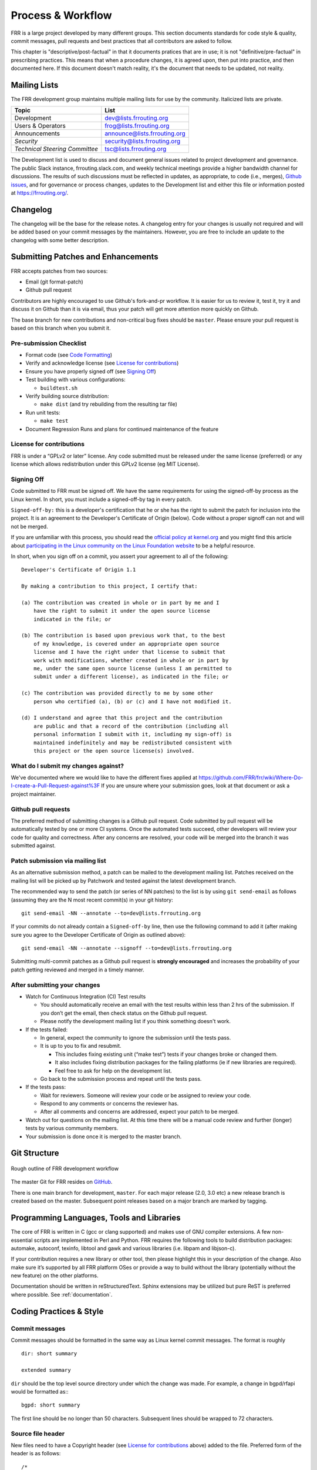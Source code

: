 .. _process-and-workflow:

*******************
Process & Workflow
*******************

FRR is a large project developed by many different groups. This section
documents standards for code style & quality, commit messages, pull requests
and best practices that all contributors are asked to follow.

This chapter is "descriptive/post-factual" in that it documents pratices that
are in use; it is not "definitive/pre-factual" in prescribing practices. This
means that when a procedure changes, it is agreed upon, then put into practice,
and then documented here. If this document doesn't match reality, it's the
document that needs to be updated, not reality.

Mailing Lists
=============

The FRR development group maintains multiple mailing lists for use by the
community. Italicized lists are private.

+----------------------------------+--------------------------------+
| Topic                            | List                           |
+==================================+================================+
| Development                      | dev@lists.frrouting.org        |
+----------------------------------+--------------------------------+
| Users & Operators                | frog@lists.frrouting.org       |
+----------------------------------+--------------------------------+
| Announcements                    | announce@lists.frrouting.org   |
+----------------------------------+--------------------------------+
| *Security*                       | security@lists.frrouting.org   |
+----------------------------------+--------------------------------+
| *Technical Steering Committee*   | tsc@lists.frrouting.org        |
+----------------------------------+--------------------------------+

The Development list is used to discuss and document general issues related to
project development and governance. The public Slack instance,
frrouting.slack.com, and weekly technical meetings provide a higher bandwidth
channel for discussions.  The results of such discussions must be reflected in
updates, as appropriate, to code (i.e., merges), `Github issues`_, and for
governance or process changes, updates to the Development list and either this
file or information posted at https://frrouting.org/.


Changelog
=========

The changelog will be the base for the release notes. A changelog entry for
your changes is usually not required and will be added based on your commit
messages by the maintainers. However, you are free to include an update to the
changelog with some better description.

Submitting Patches and Enhancements
===================================

FRR accepts patches from two sources:

- Email (git format-patch)
- Github pull request

Contributors are highly encouraged to use Github's fork-and-pr workflow. It is
easier for us to review it, test it, try it and discuss it on Github than it is
via email, thus your patch will get more attention more quickly on Github.

The base branch for new contributions and non-critical bug fixes should be
``master``. Please ensure your pull request is based on this branch when you
submit it.

Pre-submission Checklist
------------------------

-  Format code (see `Code Formatting <#developers-guidelines>`__)
-  Verify and acknowledge license (see `License for
   contributions <#license-for-contributions>`__)
-  Ensure you have properly signed off (see `Signing
   Off <#signing-off>`__)
-  Test building with various configurations:

   -  ``buildtest.sh``

-  Verify building source distribution:

   -  ``make dist`` (and try rebuilding from the resulting tar file)

-  Run unit tests:

   -  ``make test``

-  Document Regression Runs and plans for continued maintenance of the
   feature

License for contributions
-------------------------

FRR is under a “GPLv2 or later” license. Any code submitted must
be released under the same license (preferred) or any license which
allows redistribution under this GPLv2 license (eg MIT License).

Signing Off
-----------

Code submitted to FRR must be signed off. We have the same
requirements for using the signed-off-by process as the Linux kernel. In
short, you must include a signed-off-by tag in every patch.

``Signed-off-by:`` this is a developer's certification that he or she
has the right to submit the patch for inclusion into the project. It is
an agreement to the Developer's Certificate of Origin (below). Code
without a proper signoff can not and will not be merged.

If you are unfamiliar with this process, you should read the `official
policy at
kernel.org <https://www.kernel.org/doc/html/latest/process/submitting-patches.html>`__
and you might find this article about `participating in the Linux
community on the Linux Foundation
website <http://www.linuxfoundation.org/content/how-participate-linux-community-0>`__
to be a helpful resource.

In short, when you sign off on a commit, you assert your agreement to
all of the following:

::

    Developer's Certificate of Origin 1.1

    By making a contribution to this project, I certify that:

    (a) The contribution was created in whole or in part by me and I
        have the right to submit it under the open source license
        indicated in the file; or

    (b) The contribution is based upon previous work that, to the best
        of my knowledge, is covered under an appropriate open source
        license and I have the right under that license to submit that
        work with modifications, whether created in whole or in part by
        me, under the same open source license (unless I am permitted to
        submit under a different license), as indicated in the file; or

    (c) The contribution was provided directly to me by some other
        person who certified (a), (b) or (c) and I have not modified it.

    (d) I understand and agree that this project and the contribution
        are public and that a record of the contribution (including all
        personal information I submit with it, including my sign-off) is
        maintained indefinitely and may be redistributed consistent with
        this project or the open source license(s) involved.

What do I submit my changes against?
------------------------------------

We've documented where we would like to have the different fixes applied
at
https://github.com/FRR/frr/wiki/Where-Do-I-create-a-Pull-Request-against%3F
If you are unsure where your submission goes, look at that document or
ask a project maintainer.

Github pull requests
--------------------

The preferred method of submitting changes is a Github pull request.
Code submitted by pull request will be automatically tested by one or
more CI systems. Once the automated tests succeed, other developers will
review your code for quality and correctness. After any concerns are
resolved, your code will be merged into the branch it was submitted
against.

Patch submission via mailing list
---------------------------------

As an alternative submission method, a patch can be mailed to the
development mailing list. Patches received on the mailing list will be
picked up by Patchwork and tested against the latest development branch.

The recommended way to send the patch (or series of NN patches) to the
list is by using ``git send-email`` as follows (assuming they are the N
most recent commit(s) in your git history:

::

    git send-email -NN --annotate --to=dev@lists.frrouting.org

If your commits do not already contain a ``Signed-off-by`` line, then
use the following command to add it (after making sure you agree to the
Developer Certificate of Origin as outlined above):

::

    git send-email -NN --annotate --signoff --to=dev@lists.frrouting.org

Submitting multi-commit patches as a Github pull request is **strongly
encouraged** and increases the probability of your patch getting
reviewed and merged in a timely manner.

After submitting your changes
-----------------------------

-  Watch for Continuous Integration (CI) Test results

   -  You should automatically receive an email with the test results
      within less than 2 hrs of the submission. If you don’t get the
      email, then check status on the Github pull request.
   -  Please notify the development mailing list if you think something
      doesn't work.

-  If the tests failed:

   -  In general, expect the community to ignore the submission until
      the tests pass.
   -  It is up to you to fix and resubmit.

      -  This includes fixing existing unit (“make test”) tests if your
         changes broke or changed them.
      -  It also includes fixing distribution packages for the failing
         platforms (ie if new libraries are required).
      -  Feel free to ask for help on the development list.

   -  Go back to the submission process and repeat until the tests pass.

-  If the tests pass:

   -  Wait for reviewers. Someone will review your code or be assigned
      to review your code.
   -  Respond to any comments or concerns the reviewer has.
   -  After all comments and concerns are addressed, expect your patch
      to be merged.

-  Watch out for questions on the mailing list. At this time there will
   be a manual code review and further (longer) tests by various
   community members.
-  Your submission is done once it is merged to the master branch.

Git Structure
=============

.. figure:: ../figures/git_branches.png
   :align: center
   :scale: 55%
   :alt: Merging Git branches into a central trunk

   Rough outline of FRR development workflow

The master Git for FRR resides on `GitHub`_.

There is one main branch for development, ``master``. For each major release
(2.0, 3.0 etc) a new release branch is created based on the master. Subsequent
point releases based on a major branch are marked by tagging.

Programming Languages, Tools and Libraries
==========================================

The core of FRR is written in C (gcc or clang supported) and makes
use of GNU compiler extensions. A few non-essential scripts are
implemented in Perl and Python. FRR requires the following tools
to build distribution packages: automake, autoconf, texinfo, libtool and
gawk and various libraries (i.e. libpam and libjson-c).

If your contribution requires a new library or other tool, then please
highlight this in your description of the change. Also make sure it’s
supported by all FRR platform OSes or provide a way to build
without the library (potentially without the new feature) on the other
platforms.

Documentation should be written in reStructuredText. Sphinx extensions may be
utilized but pure ReST is preferred where possible. See
:ref:`documentation`.


Coding Practices & Style
========================

Commit messages
---------------

Commit messages should be formatted in the same way as Linux kernel
commit messages. The format is roughly

::

    dir: short summary

    extended summary

``dir`` should be the top level source directory under which the change
was made. For example, a change in bgpd/rfapi would be formatted as:::

   bgpd: short summary

The first line should be no longer than 50 characters. Subsequent lines
should be wrapped to 72 characters.

Source file header
------------------

New files need to have a Copyright header (see `License for
contributions <#license-for-contributions>`__ above) added to the file.
Preferred form of the header is as follows:

::

    /*
     * Title/Function of file
     * Copyright (C) YEAR  Author’s Name
     *
     * This program is free software; you can redistribute it and/or modify it
     * under the terms of the GNU General Public License as published by the Free
     * Software Foundation; either version 2 of the License, or (at your option)
     * any later version.
     *
     * This program is distributed in the hope that it will be useful, but WITHOUT
     * ANY WARRANTY; without even the implied warranty of MERCHANTABILITY or
     * FITNESS FOR A PARTICULAR PURPOSE.  See the GNU General Public License for
     * more details.
     *
     * You should have received a copy of the GNU General Public License along
     * with this program; see the file COPYING; if not, write to the Free Software
     * Foundation, Inc., 51 Franklin St, Fifth Floor, Boston, MA 02110-1301 USA
     */

    #include <zebra.h>

Adding copyright claims to existing files
-----------------------------------------

When adding copyright claims for modifications to an existing file,
please preface the claim with "Portions: " on a line before it and
indent the "Copyright ..." string. If such a case already exists, add
your indented claim immediately after. E.g.:

::

    Portions:
      Copyright (C) 2010 Entity A ....
      Copyright (C) 2016 Your name [optional brief change description]

Code formatting
---------------

FRR uses Linux kernel style except where noted below. Code which does
not comply with these style guidelines will not be accepted.

The project provides multiple tools to allow you to correctly style your code
as painlessly as possible, primarily built around ``clang-format``.

clang-format
   In the project root there is a :file:`.clang-format` configuration file
   which can be used with the ``clang-format`` source formatter tool from the
   LLVM project. Most of the time, this is the easiest and smartest tool to
   use. It can be run in a variety of ways. If you point it at a C source file
   or directory of source files, it will format all of them. In the LLVM source
   tree there are scripts that allow you to integrate it with ``git``, ``vim``
   and ``emacs``, and there are third-party plugins for other editors. The
   ``git`` integration is particularly useful; suppose you have some changes in
   your git index. Then, with the integration installed, you can do the
   following:

   ::

      git clang-format

   This will format *only* the changes present in your index. If you have just
   made a few commits and would like to correctly style only the changes made
   in those commits, you can use the following syntax:

   ::

      git clang-format HEAD~X

   Where X is one more than the number of commits back from the tip of your
   branch you would like ``clang-format`` to look at (similar to specifying the
   target for a rebase).

   The ``vim`` plugin is particularly useful. It allows you to select lines in
   visual line mode and press a key binding to invoke ``clang-format`` on only
   those lines.

   When using ``clang-format``, it is recommended to use the latest version.
   Each consecutive version generally has better handling of various edge
   cases. You may notice on occasion that two consecutive runs of
   ``clang-format`` over the same code may result in changes being made on the
   second run. This is an unfortunate artifact of the tool. Please check with
   the kernel style guide if in doubt.

   One stylistic problem with the FRR codebase is the use of ``DEFUN`` macros
   for defining CLI commands. ``clang-format`` will happily format these macro
   invocations, but the result is often unsightly and difficult to read.
   Consequently, FRR takes a more relaxed position with how these are
   formatted. In general you should lean towards using the style exemplified in
   the section on :ref:`command-line-interface`. Because ``clang-format``
   mangles this style, there is a Python script named ``tools/indent.py`` that
   wraps ``clang-format`` and handles ``DEFUN`` macros as well as some other
   edge cases specific to FRR. If you are submitting a new file, it is
   recommended to run that script over the new file, preferably after ensuring
   that the latest stable release of ``clang-format`` is in your ``PATH``.

   Documentation on ``clang-format`` and its various integrations is maintained
   on the LLVM website.

   https://clang.llvm.org/docs/ClangFormat.html

checkpatch.sh
   In the Linux kernel source tree there is a Perl script used to check
   incoming patches for style errors. FRR uses an adapted version of this
   script for the same purpose. It can be found at
   :file:`tools/checkpatch.sh`. This script takes a git-formatted diff or
   patch file, applies it to a clean FRR tree, and inspects the result to catch
   potential style errors. Running this script on your patches before
   submission is highly recommended. The CI system runs this script as well and
   will comment on the PR with the results if style errors are found.

   It is run like this:

   ::

      checkpatch.sh <patch> <tree>

   Reports are generated on ``stderr`` and the exit code indicates whether
   issues were found (2, 1) or not (0).

   Where ``<patch>`` is the path to the diff or patch file and ``<tree>`` is
   the path to your FRR source tree. The tree should be on the branch that you
   intend to submit the patch against. The script will make a best-effort
   attempt to save the state of your working tree and index before applying the
   patch, and to restore it when it is done, but it is still recommended that
   you have a clean working tree as the script does perform a hard reset on
   your tree during its run.

   The script reports two classes of issues, namely WARNINGs and ERRORs. Please
   pay attention to both of them. The script will generally report WARNINGs
   where it cannot be 100% sure that a particular issue is real. In most cases
   WARNINGs indicate an issue that needs to be fixed. Sometimes the script will
   report false positives; these will be handled in code review on a
   case-by-case basis. Since the script only looks at changed lines,
   occasionally changing one part of a line can cause the script to report a
   style issue already present on that line that is unrelated to the change.
   When convenient it is preferred that these be cleaned up inline, but this is
   not required.

   If the script finds one or more WARNINGs it will exit with 1. If it finds
   one or more ERRORs it will exit with 2.


Please remember that while FRR provides these tools for your convenience,
responsibility for properly formatting your code ultimately lies on the
shoulders of the submitter. As such, it is recommended to double-check the
results of these tools to avoid delays in merging your submission.

**Whitespace changes in untouched parts of the code are not acceptable
in patches that change actual code.** To change/fix formatting issues,
please create a separate patch that only does formatting changes and
nothing else.

Kernel and BSD styles are documented externally:

-  https://www.kernel.org/doc/html/latest/process/coding-style.html
-  http://man.openbsd.org/style

For GNU coding style, use ``indent`` with the following invocation:

::

    indent -nut -nfc1 file_for_submission.c

Exceptions
^^^^^^^^^^

FRR project code comes from a variety of sources, so there are some
stylistic exceptions in place. They are organized here by branch.

For ``master``
""""""""""""""

BSD coding style applies to:

-  ``ldpd/``

``babeld`` uses, approximately, the following style:

-  K&R style braces
-  Indents are 4 spaces
-  Function return types are on their own line

For ``stable/3.0`` and ``stable/2.0``
"""""""""""""""""""""""""""""""""""""

GNU coding style apply to the following parts:

-  ``lib/``
-  ``zebra/``
-  ``bgpd/``
-  ``ospfd/``
-  ``ospf6d/``
-  ``isisd/``
-  ``ripd/``
-  ``ripngd/``
-  ``vtysh/``

BSD coding style applies to:

-  ``ldpd/``

Compile-time conditional code
-----------------------------

Many users access FRR via binary packages from 3rd party sources;
compile-time code puts inclusion/exclusion in the hands of the package
maintainer. Please think very carefully before making code conditional
at compile time, as it increases regression testing, maintenance
burdens, and user confusion. In particular, please avoid gratuitous
``--enable-…`` switches to the configure script - in general, code
should be of high quality and in working condition, or it shouldn’t be
in FRR at all.

When code must be compile-time conditional, try have the compiler make
it conditional rather than the C pre-processor so that it will still be
checked by the compiler, even if disabled. For example,

::

    if (SOME_SYMBOL)
          frobnicate();

is preferred to

::

    #ifdef SOME_SYMBOL
    frobnicate ();
    #endif /* SOME_SYMBOL */

Note that the former approach requires ensuring that ``SOME_SYMBOL``
will be defined (watch your ``AC_DEFINE``\ s).

Debug-guards in code
--------------------

Debugging statements are an important methodology to allow developers to
fix issues found in the code after it has been released. The caveat here
is that the developer must remember that people will be using the code
at scale and in ways that can be unexpected for the original
implementor. As such debugs **MUST** be guarded in such a way that they
can be turned off. FRR has the ability to turn on/off debugs from the
CLI and it is expected that the developer will use this convention to
allow control of their debugs.

CLI changes
-----------

CLI's are a complicated ugly beast. Additions or changes to the CLI
should use a DEFUN to encapsulate one setting as much as is possible.
Additionally as new DEFUN's are added to the system, documentation
should be provided for the new commands.

Backwards Compatibility
-----------------------

As a general principle, changes to CLI and code in the lib/ directory
should be made in a backwards compatible fashion. This means that
changes that are purely stylistic in nature should be avoided, e.g.,
renaming an existing macro or library function name without any
functional change. When adding new parameters to common functions, it is
also good to consider if this too should be done in a backward
compatible fashion, e.g., by preserving the old form in addition to
adding the new form.

This is not to say that minor or even major functional changes to CLI
and common code should be avoided, but rather that the benefit gained
from a change should be weighed against the added cost/complexity to
existing code. Also, that when making such changes, it is good to
preserve compatibility when possible to do so without introducing
maintenance overhead/cost. It is also important to keep in mind,
existing code includes code that may reside in private repositories (and
is yet to be submitted) or code that has yet to be migrated from Quagga
to FRR.

That said, compatibility measures can (and should) be removed when
either:

-  they become a significant burden, e.g. when data structures change
   and the compatibility measure would need a complex adaptation layer
   or becomes flat-out impossible
-  some measure of time (dependent on the specific case) has passed, so
   that the compatibility grace period is considered expired.

In all cases, compatibility pieces should be marked with
compiler/preprocessor annotations to print warnings at compile time,
pointing to the appropriate update path. A ``-Werror`` build should fail
if compatibility bits are used.

Miscellaneous
-------------

When in doubt, follow the guidelines in the Linux kernel style guide, or
ask on the development mailing list / public Slack instance.


.. _documentation:

Documentation
=============

FRR uses Sphinx+RST as its documentation system. The document you are currently
reading was generated by Sphinx from RST source in
:file:`doc/developer/workflow.rst`. The documentation is structured as follows:

+-----------------------+--------------------------------------------------------------+
| Directory             | Contents                                                     |
+=======================+==============================================================+
| :file:`doc/user`      | User documentation; configuration guides; protocol overviews |
+-----------------------+--------------------------------------------------------------+
| :file:`doc/developer` | Developer's documentation; API specs; datastructures;        |
|                       | architecture overviews; project management procedure         |
+-----------------------+--------------------------------------------------------------+
| :file:`doc/manpages`  | Source for manpages                                          |
+-----------------------+--------------------------------------------------------------+
| :file:`doc/figures`   | Images and diagrams                                          |
+-----------------------+--------------------------------------------------------------+

Each of these directories, with the exception of :file:`doc/figures`, contains
a Sphinx-generated Makefile and configuration script :file:`conf.py` used to
set various document parameters. The makefile can be used for a variety of
targets; invoke `make help` in any of these directories for a listing of
available output formats. For convenience, there is a top-level
:file:`Makefile.am` that has targets for PDF and HTML documentation for both
developer and user documentation, respectively. That makefile is also
responsible for building manual pages packed with distribution builds.

Indent and styling should follow existing conventions:

- 3 spaces for indents under directives
- Cross references may contain only lowercase alphanumeric characters and
  hyphens ('-')
- Lines wrapped to 80 characters where possible

Characters for header levels should follow Python documentation guide:

- ``#`` with overline, for parts
- ``*`` with overline, for chapters
- ``=``, for sections
- ``-``, for subsections
- ``^``, for subsubsections
- ``"``, for paragraphs

After you have made your changes, please make sure that you can invoke
``make latexpdf`` and ``make html`` with no warnings.

The documentation is currently incomplete and needs love. If you find a broken
cross-reference, figure, dead hyperlink, style issue or any other nastiness we
gladly accept documentation patches.

To build the docs, please ensure you have installed a recent version of
`Sphinx <http://www.sphinx-doc.org/en/stable/install.html>`_. If you want to
build LaTeX or PDF docs, you will also need a full LaTeX distribution
installed.

Code
----

FRR is a large and complex software project developed by many different people
over a long period of time. Without adequate documentation, it can be
exceedingly difficult to understand code segments, APIs and other interfaces.
In the interest of keeping the project healthy and maintainable, you should
make every effort to document your code so that other people can understand
what it does without needing to closely read the code itself.

Some specific guidelines that contributors should follow are:

- Functions exposed in header files should have descriptive comments above
  their signatures in the header file. At a minimum, a function comment should
  contain information about the return value, parameters, and a general summary
  of the function's purpose.  Documentation on parameter values can be omitted
  if it is (very) obvious what they are used for.

  Function comments must follow the style for multiline comments laid out in
  the kernel style guide.

  Example:

  .. code-block:: c

     /*
      * Determines whether or not a string is cool.
      *
      * @param text - the string to check for coolness
      * @param is_clccfc - whether capslock is cruise control for cool
      * @return 7 if the text is cool, 0 otherwise
      */
     int check_coolness(const char *text, bool is_clccfc);

  The Javadoc-style annotations are not required, but you should still strive
  to make it equally clear what parameters and return values are used for.

- Static functions should have descriptive comments in the same form as above
  if what they do is not immediately obvious. Use good engineering judgement
  when deciding whether a comment is necessary.  If you are unsure, document
  your code.
- Global variables, static or not, should have a comment describing their use.
- **For new code in lib/, these guidelines are hard requirements.**

If you make significant changes to portions of the codebase covered in the
Developer's Manual, add a major subsystem or feature, or gain arcane mastery of
some undocumented or poorly documented part of the codebase, please document
your work so others can benefit. If you add a major feature or introduce a new
API, please document the architecture and API to the best of your abilities in
the Developer's Manual, using good judgement when choosing where to place it.

Finally, if you come across some code that is undocumented and feel like
going above and beyond, document it! We absolutely appreciate and accept
patches that document previously undocumented code.

User
----

If you are contributing code that adds significant user-visible functionality
please document how to use it in :file:`doc/user`. Use good judgement when
choosing where to place documentation. For example, instructions on how to use
your implementation of a new BGP draft should go in the BGP chapter instead of
being its own chapter. If you are adding a new protocol daemon, please create a
new chapter.

When documenting CLI please use a combination of the ``.. index::`` and
``.. clicmd::`` directives. For example, the command :clicmd:`show pony` would
be documented as follows:

.. code-block:: rest

   .. index:: show pony
   .. clicmd:: show pony

      Prints an ASCII pony. Example output:::

              >>\.
             /_  )`.
            /  _)`^)`.   _.---. _
           (_,' \  `^-)""      `.\
                 |  | \
                 \              / |
                / \  /.___.'\  (\ (_
               < ,"||     \ |`. \`-'
                \\ ()      )|  )/
         hjw    |_>|>     /_] //
                  /_]        /_]

When documented this way, CLI commands can be cross referenced with the
``:clicmd:`` inline markup like so:

.. code-block:: rest

   :clicmd:`show pony`

This is very helpful for users who want to quickly remind themselves what a
particular command does.

.. _GitHub: https://github.com/frrouting/frr
.. _GitHub issues: https://github.com/frrouting/frr/issues
